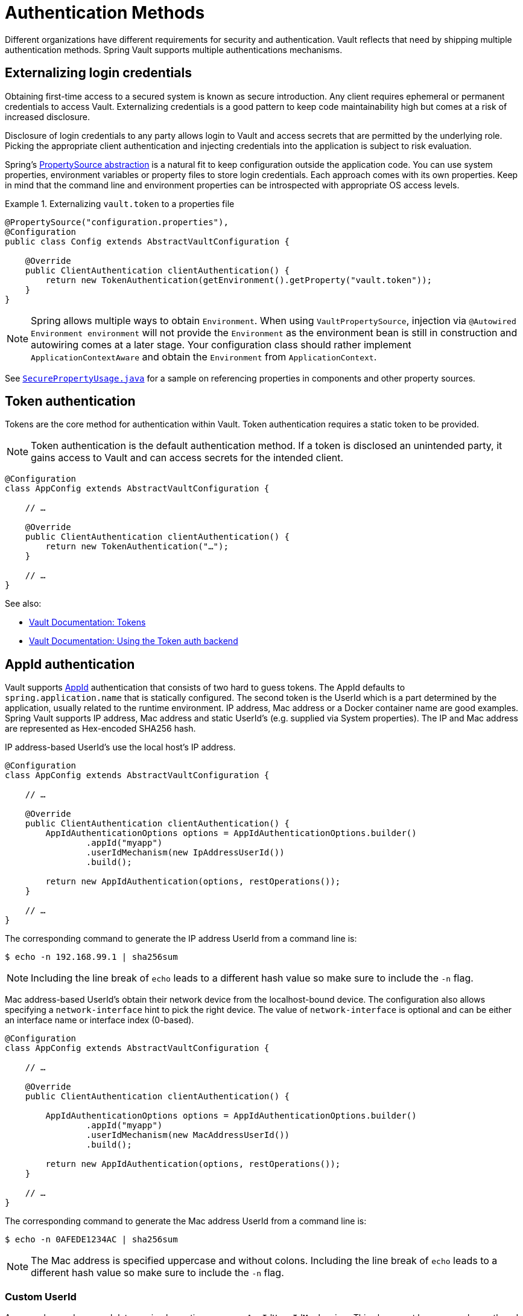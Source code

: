 [[vault.core.authentication]]
= Authentication Methods

Different organizations have different requirements for security
and authentication. Vault reflects that need by shipping multiple authentication
methods. Spring Vault supports multiple authentications mechanisms.

== Externalizing login credentials

Obtaining first-time access to a secured system is known as secure introduction.
Any client requires ephemeral or permanent credentials to access Vault. Externalizing credentials
is a good pattern to keep code maintainability high but comes at a risk of increased disclosure.

Disclosure of login credentials to any party allows login to Vault and access secrets that
are permitted by the underlying role. Picking the appropriate client authentication and
injecting credentials into the application is subject to risk evaluation.

Spring's http://docs.spring.io/spring-framework/docs/current/spring-framework-reference/html/beans.html#beans-property-source-abstraction[PropertySource abstraction] is a natural fit
to keep configuration outside the application code. You can use system properties, environment
variables or property files to store login credentials. Each approach comes with its own properties.
Keep in mind that the command line and environment properties can be introspected with appropriate
OS access levels.

.Externalizing `vault.token` to a properties file
====
[source, java]
----
@PropertySource("configuration.properties"),
@Configuration
public class Config extends AbstractVaultConfiguration {

    @Override
    public ClientAuthentication clientAuthentication() {
        return new TokenAuthentication(getEnvironment().getProperty("vault.token"));
    }
}
----
====

NOTE: Spring allows multiple ways to obtain `Environment`. When using `VaultPropertySource`, injection via `@Autowired Environment environment` will not provide the `Environment` as the environment bean is still in construction and autowiring comes at a later stage. Your configuration class should rather implement `ApplicationContextAware` and obtain the `Environment` from `ApplicationContext`.

See https://github.com/spring-projects/spring-vault/blob/master/spring-vault-core/src/test/java/org/springframework/vault/demo/SecurePropertyUsage.java[`SecurePropertyUsage.java`]
for a sample on referencing properties in components and other property sources.

[[vault.authentication.token]]
== Token authentication

Tokens are the core method for authentication within Vault.
Token authentication requires a static token to be provided.

NOTE: Token authentication is the default authentication method.
If a token is disclosed an unintended party, it gains access to Vault and
can access secrets for the intended client.

====
[source,java]
----
@Configuration
class AppConfig extends AbstractVaultConfiguration {

    // …

    @Override
    public ClientAuthentication clientAuthentication() {
        return new TokenAuthentication("…");
    }

    // …
}
----
====

See also:

* https://www.vaultproject.io/docs/concepts/tokens.html[Vault Documentation: Tokens]
* https://www.vaultproject.io/docs/auth/token.html[Vault Documentation: Using the Token auth backend]

[[vault.authentication.appid]]
== AppId authentication

Vault supports https://www.vaultproject.io/docs/auth/app-id.html[AppId]
authentication that consists of two hard to guess tokens. The AppId
defaults to `spring.application.name` that is statically configured.
The second token is the UserId which is a part determined by the application,
usually related to the runtime environment. IP address, Mac address or a
Docker container name are good examples. Spring Vault supports
IP address, Mac address and static UserId's (e.g. supplied via System properties).
The IP and Mac address are represented as Hex-encoded SHA256 hash.

IP address-based UserId's use the local host's IP address.

====
[source,java]
----
@Configuration
class AppConfig extends AbstractVaultConfiguration {

    // …

    @Override
    public ClientAuthentication clientAuthentication() {
        AppIdAuthenticationOptions options = AppIdAuthenticationOptions.builder()
                .appId("myapp")
                .userIdMechanism(new IpAddressUserId())
                .build();

        return new AppIdAuthentication(options, restOperations());
    }

    // …
}
----
====

The corresponding command to generate the IP address UserId from a command line is:

----
$ echo -n 192.168.99.1 | sha256sum
----

NOTE: Including the line break of `echo` leads to a different hash value
so make sure to include the `-n` flag.

Mac address-based UserId's obtain their network device from the
localhost-bound device. The configuration also allows specifying
a `network-interface` hint to pick the right device. The value of
`network-interface` is optional and can be either an interface
name or interface index (0-based).

====
[source,java]
----
@Configuration
class AppConfig extends AbstractVaultConfiguration {

    // …

    @Override
    public ClientAuthentication clientAuthentication() {

        AppIdAuthenticationOptions options = AppIdAuthenticationOptions.builder()
                .appId("myapp")
                .userIdMechanism(new MacAddressUserId())
                .build();

        return new AppIdAuthentication(options, restOperations());
    }

    // …
}
----
====

The corresponding command to generate the Mac address UserId from a command line is:

----
$ echo -n 0AFEDE1234AC | sha256sum
----

NOTE: The Mac address is specified uppercase and without colons.
Including the line break of `echo` leads to a different hash value
so make sure to include the `-n` flag.

=== Custom UserId

A more advanced approach lets you implementing your own `AppIdUserIdMechanism`.
This class must be on your classpath and must implement
the `org.springframework.vault.authentication.AppIdUserIdMechanism` interface
and the `createUserId` method. Spring Vault will obtain the UserId
by calling `createUserId` each time it authenticates using AppId to
obtain a token.

====
[source,java]
.MyUserIdMechanism.java
----
public class MyUserIdMechanism implements AppIdUserIdMechanism {

  @Override
  public String createUserId() {

    String userId = ...
    return userId;
  }
}
----
====

See also: https://www.vaultproject.io/docs/auth/app-id.html[Vault Documentation: Using the App ID auth backend]

[[vault.authentication.approle]]
== AppRole authentication

https://www.vaultproject.io/docs/auth/app-id.html[AppRole] allows machine
authentication, like the deprecated (since Vault 0.6.1) <<vault.authentication.appid>>.
AppRole authentication consists of two hard to guess (secret) tokens: RoleId and SecretId.

Spring Vault supports AppRole authentication by providing either RoleId only
or together with a provided SecretId (push or pull mode).

RoleId and optionally SecretId must be provided to `AppRoleAuthenticationOptions`,
Spring Vault will not look up these or create a custom SecretId.

====
[source,java]
----
@Configuration
class AppConfig extends AbstractVaultConfiguration {

    // …

    @Override
    public ClientAuthentication clientAuthentication() {

        AppRoleAuthenticationOptions options = AppRoleAuthenticationOptions.builder()
                .roleId("…")
                .secretId("…")
                .build();

        return new AppRoleAuthentication(options, restOperations());
    }

    // …
}
----
====

See also: https://www.vaultproject.io/docs/auth/approle.html[Vault Documentation: Using the AppRole auth backend]

[[vault.authentication.awsec2]]
== AWS-EC2 authentication

The https://www.vaultproject.io/docs/auth/aws-ec2.html[aws-ec2]
auth backend provides a secure introduction mechanism
for AWS EC2 instances, allowing automated retrieval of a Vault
token. Unlike most Vault authentication backends, this backend
does not require first-deploying, or provisioning security-sensitive
credentials (tokens, username/password, client certificates, etc.).
Instead, it treats AWS as a Trusted Third Party and uses the
cryptographically signed dynamic metadata information that uniquely
represents each EC2 instance.

====
[source,java]
----
@Configuration
class AppConfig extends AbstractVaultConfiguration {

    // …

    @Override
    public ClientAuthentication clientAuthentication() {
        return new AwsEc2Authentication(restOperations());
    }

    // …
}
----
====

AWS-EC2 authentication enables nonce by default to follow
the Trust On First Use (TOFU) principle. Any unintended party that
gains access to the PKCS#7 identity metadata can authenticate
against Vault.

During the first login, Spring Vault generates a nonce
that is stored in the auth backend aside the instance Id.
Re-authentication requires the same nonce to be sent. Any other
party does not have the nonce and can raise an alert in Vault for
further investigation.

The nonce is kept in memory and is lost during application restart.

AWS-EC2 authentication roles are optional and default to the AMI.
You can configure the authentication role by setting
it in `AwsEc2AuthenticationOptions`.

See also: https://www.vaultproject.io/docs/auth/aws-ec2.html[Vault Documentation: Using the AWS-EC2 auth backend]

[[vault.authentication.clientcert]]
== TLS certificate authentication

The `cert` auth backend allows authentication using SSL/TLS client
certificates that are either signed by a CA or self-signed.

To enable `cert` authentication you need to:

1. Use SSL, see <<vault.client-ssl>>
2. Configure a Java `Keystore` that contains the client
certificate and the private key

====
[source,java]
----
@Configuration
class AppConfig extends AbstractVaultConfiguration {

    // …

    @Override
    public ClientAuthentication clientAuthentication() {
        return new ClientCertificateAuthentication(options, restOperations());
    }

    // …
}
----
====

See also: https://www.vaultproject.io/docs/auth/cert.html[Vault Documentation: Using the Cert auth backend]

[[vault.authentication.cubbyhole]]
== Cubbyhole authentication

Cubbyhole authentication uses Vault primitives to provide a secured authentication
workflow. Cubbyhole authentication uses tokens as primary login method.
An ephemeral token is used to obtain a second, login VaultToken from Vault's
Cubbyhole secret backend. The login token is usually longer-lived and used to
interact with Vault. The login token can be retrieved either from a wrapped
response or from the `data` section.

*Creating a wrapped token*

NOTE: Response Wrapping for token creation requires Vault 0.6.0 or higher.

.Crating and storing tokens
====
[source,shell]
----
$ vault token-create -wrap-ttl="10m"
Key                            Value
---                            -----
wrapping_token:                397ccb93-ff6c-b17b-9389-380b01ca2645
wrapping_token_ttl:            0h10m0s
wrapping_token_creation_time:  2016-09-18 20:29:48.652957077 +0200 CEST
wrapped_accessor:              46b6aebb-187f-932a-26d7-4f3d86a68319
----
====

.Wrapped token response usage
====
[source,java]
----
@Configuration
class AppConfig extends AbstractVaultConfiguration {

    // …

    @Override
    public ClientAuthentication clientAuthentication() {

        CubbyholeAuthenticationOptions options = CubbyholeAuthenticationOptions
                .builder()
                .initialToken(VaultToken.of("…"))
                .wrapped()
                .build();

        return new CubbyholeAuthentication(options, restOperations());
    }

    // …
}
----
====

*Using stored tokens*

.Crating and storing tokens
====
[source,shell]
----
$ vault token-create
Key                    Value
---                    -----
token                  f9e30681-d46a-cdaf-aaa0-2ae0a9ad0819
token_accessor         4eee9bd9-81bb-06d6-af01-723c54a72148
token_duration         0s
token_renewable        false
token_policies         [root]

$ token-create -use-limit=2 -orphan -no-default-policy -policy=none
Key                    Value
---                    -----
token                  895cb88b-aef4-0e33-ba65-d50007290780
token_accessor         e84b661c-8aa8-2286-b788-f258f30c8325
token_duration         0s
token_renewable        false
token_policies         [none]

$ export VAULT_TOKEN=895cb88b-aef4-0e33-ba65-d50007290780
$ vault write cubbyhole/token token=f9e30681-d46a-cdaf-aaa0-2ae0a9ad0819
----
====

.Stored token response usage
====
[source,java]
----
@Configuration
class AppConfig extends AbstractVaultConfiguration {

    // …

    @Override
    public ClientAuthentication clientAuthentication() {

        CubbyholeAuthenticationOptions options = CubbyholeAuthenticationOptions
                .builder()
                .initialToken(VaultToken.of("…"))
                .path("cubbyhole/token")
                .build();

        return new CubbyholeAuthentication(options, restOperations());
    }

    // …
}
----
====

*Remaining TTL/Renewability*

Tokens retrieved from Cubbyhole associated with a non-zero TTL start their TTL at the
time of token creation. That time is not necessarily identical with application
startup. To compensate for the initial delay, Cubbyhole authentication performs a
self lookup for tokens associated with a non-zero TTL to retrieve the remaining TTL.
Cubbyhole authentication will not self-lookup wrapped tokens without a TTL because a
zero TTL indicates there is no TTL associated.

Non-wrapped tokens do not provide details regarding renewability and TTL by just
retrieving the token. A self-lookup will lookup renewability and the remaining TTL.

See also:

* https://www.vaultproject.io/docs/concepts/tokens.html[Vault Documentation: Tokens]
* https://www.vaultproject.io/docs/secrets/cubbyhole/index.html[Vault Documentation: Cubbyhole Secret Backend]
* https://www.vaultproject.io/docs/concepts/response-wrapping.html[Vault Documentation: Response Wrapping]

